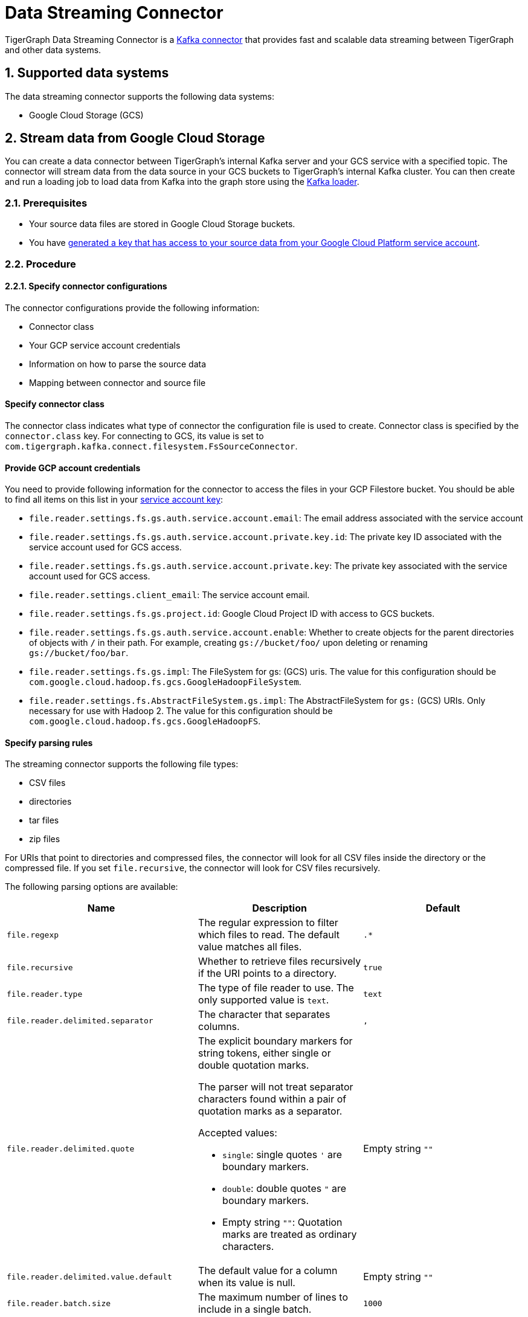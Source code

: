 = Data Streaming Connector
:description: A guide to TigerGraph's Streaming Data Connector.
:sectnums:

TigerGraph Data Streaming Connector is a link:https://docs.confluent.io/home/connect/overview.html[Kafka connector] that provides fast and scalable data streaming between TigerGraph and other data systems.

== Supported data systems
The data streaming connector supports the following data systems:

* Google Cloud Storage (GCS)

== Stream data from Google Cloud Storage
You can create a data connector between TigerGraph's internal Kafka server and your GCS service with a specified topic.
The connector will stream data from the data source in your GCS buckets to TigerGraph's internal Kafka cluster.
You can then create and run a loading job to load data from Kafka into the graph store using the xref:kafka-loader-user-guide.adoc[Kafka loader].

=== Prerequisites
* Your source data files are stored in Google Cloud Storage buckets.
* You have link:https://cloud.google.com/iam/docs/creating-managing-service-account-keys#creating[generated a key that has access to your source data from your Google Cloud Platform service account].

=== Procedure

==== Specify connector configurations
The connector configurations provide the following information:

* Connector class
* Your GCP service account credentials
* Information on how to parse the source data
* Mapping between connector and source file

[discrete]
==== Specify connector class
The connector class indicates what type of connector the configuration file is used to create.
Connector class is specified by the `connector.class` key.
For connecting to GCS, its value is set to `com.tigergraph.kafka.connect.filesystem.FsSourceConnector`.

[discrete]
==== Provide GCP account credentials
You need to provide following information for the connector to access the files in your GCP Filestore bucket.
You should be able to find all items on this list in your link:https://cloud.google.com/iam/docs/creating-managing-service-account-keys#creating[service account key]:

* `file.reader.settings.fs.gs.auth.service.account.email`: The email address associated with the service account
* `file.reader.settings.fs.gs.auth.service.account.private.key.id`: The private key ID associated with the service account used for GCS access.
* `file.reader.settings.fs.gs.auth.service.account.private.key`: The private key associated with the service account used for GCS access.
* `file.reader.settings.client_email`:
The service account email.
* `file.reader.settings.fs.gs.project.id`: Google Cloud Project ID with access to GCS buckets.
* `file.reader.settings.fs.gs.auth.service.account.enable`: Whether to create objects for the parent directories of objects with `/` in their path. For example, creating `gs://bucket/foo/` upon deleting or renaming `gs://bucket/foo/bar`.
* `file.reader.settings.fs.gs.impl`: The FileSystem for gs: (GCS) uris.
The value for this configuration should be `com.google.cloud.hadoop.fs.gcs.GoogleHadoopFileSystem`.
* `file.reader.settings.fs.AbstractFileSystem.gs.impl`: The AbstractFileSystem for `gs:` (GCS) URIs. Only necessary for use with Hadoop 2.
The value for this configuration should be `com.google.cloud.hadoop.fs.gcs.GoogleHadoopFS`.

[discrete]
==== Specify parsing rules
The streaming connector supports the following file types:

* CSV files
* directories
* tar files
* zip files

For URIs that point to directories and compressed files, the connector will look for all CSV files inside the directory or the compressed file.
If you set `file.recursive`, the connector will look for CSV files recursively.

The following parsing options are available:


|===
|Name |Description |Default

|`file.regexp`
|The regular expression to filter which files to read.
The default value matches all files.
|`.*`

|`file.recursive`
|Whether to retrieve files recursively if the URI points to a directory.
|`true`

|`file.reader.type`
|The type of file reader to use.
The only supported value is `text`.
|`text`

|`file.reader.delimited.separator`
|The character that separates columns.
|`,`

|`file.reader.delimited.quote`
a|The explicit boundary markers for string tokens, either single or double quotation marks.

The parser will not treat separator characters found within a pair of quotation marks as a separator.

Accepted values:

* `single`: single quotes `'` are boundary markers.
* `double`: double quotes `"` are boundary markers.
* Empty string `""`: Quotation marks are treated as ordinary characters.
| Empty string `""`

|`file.reader.delimited.value.default`
|The default value for a column when its value is null.
| Empty string `""`

|`file.reader.batch.size`
|The maximum number of lines to include in a single batch.
|`1000`

|`file.reader.text.eol`
|End of line character.
|`\n`

|`file.reader.text.header`
|Whether the first line of the files is a header line.
|`false`

|`file.reader.text.archive.type`
a|File type for archive files.
Setting the value of this configuration to `auto` will allow the connector to decide file types automatically based on the file extensions.
Accepted values:

* `tar`
* `zip`
* `gzip`
* `none`
* `auto`
|`auto`

|`file.reader.text.archive.extensions.tar`
|If a file has this extension, treat it as a tar file
|`tar`

|`file.reader.text.archive.extensions.zip`
|If a file has this extension, treat it as a zip file
|`zip`

|`file.reader.text.archive.extensions.gzip`
|If a file has this extension, treat it as a gzip file
|`gz`, `tgz`
|===


[discrete]
==== Map source file to connector
The below configurations are required:

|===
|Name |Description |Default

| `name`
| Name of the connector.
| None. Must be provided by the user.

| `topic`
| Name of the topic to create in Kafka.
| None. Must be provided by the user.

|`tasks.max`
|The maximum number of tasks which can run in parallel.
|1

|`file.uris`
|The path(s) to the data files on Google Cloud Filestore.
The URI may point to a CSV file, a zip file, a gzip file, or a directory
|None.
Must be provided by the user.
|===

Below is an example configuration:

[,text]
----
connector.class=com.tigergraph.kafka.connect.filesystem.FsSourceConnector
file.reader.settings.fs.gs.auth.service.account.email=gcsconnect@tigergraph-dev.iam.gserviceaccount.com
file.reader.settings.fs.gs.auth.service.account.private.key.id=55c1d79a46c1f3f59ef72e0df53285a3eef8ec38
file.reader.settings.fs.gs.auth.service.account.private.key="-----BEGIN PRIVATE KEY-----\nMIIEvQIBADANBgkqhkiG9w0BAQEFAASCBKcwggSjAgEAAoIBAQDSqbYRwD68FvA7\nLkC1HpjrJ9QIJ+iOyQPFeSoI+3pjmVTrX2B2aYIMByNubV6Js+n1x5ro/XW0nt3y\nk/BhdOTXj7JVRj6JMIb0yjsRQMi3J+3yOb2EFVHUDQ+4nmTuSJsdiOI1mh1pFN+Q\nXdvHP5hOwCaB4Pb/X7ya9YOokW3dVqbHtj/DO3l+rDhqEP0SH4+RInFbZon1AT3J\ncWDdMTsx4yW1PQNERzP/9M34du3ihWeT1xLLXquhMnFO+zECuPsoz1jFQrLCAFeX\nQSBx0/NgBCRqEsX4XESQ43bB4mD3D9AvfOc6IuYqKBcjG2HmmjOvidmnlRUgZJy/\n2rymIUXnAgMBAAECggEAR6itI0qmzGptG2R3ZGTdFZi9umyA4hkkrEaz8sxAbKLa\nzRnrgTwQnbDL76NKdkL6Ab39RuX45RDpZLvIGA6gTWc2/WTgnuAf+CLWht7np83w\nVeYoPkbWR/CNeXp/0MJn6VsHv74F5RnRlpUmzpcmYxtfvexdeK8DRB7hwzR9D73t\nCyad7O6NZabuOQBrTMgKL+So6gurVjW+KB8S9vgMvULLOmTZ1iUpRlh89cJ4/jRh\n4ltV+4EvBJvIlXD2GKMGRw8d/YPWmETO/dpz0aAs3sMgXdiFV3SAjAn8BgaYita8\nIAhLLOf/kFmFmmlM2k02iAZPIBjFvAs7ChGEHsXecQKBgQDq9AKPXaMOiy43EzHP\nU1cDKf8mwk9ELtfGPhySG9Z+zUclvoJnbq0XpP3cKJWgKILtcG+cUoYLSWrosE2i\n7W1976EwObNgg22CEICWclE0Mc2vMXkJT+ZUoqWWK5n83ZK+R05AqsBhWC9FLTQB\nBD5XlOnCUKQT3+3TRkNAB5I/6QKBgQDliKxQ2TR8OEkgII8ugyhVAfKamE2nVrED\nW0U/IbBQUaTk1niZbzROLRRfgqYqtLM0vEfMkKwiMDinmXsuurw2IOZaGbEyNFZT\nLpDXNjTTePJn192OT6wyRpDsuZNh+0uiXBFyJb8vRrMyWmtau9HXqD2kXOcKCesL\nVDfilsAFTwKBgCkKpsfUW39W4KPOPo0wyapL0745gw8t/5MplmQPaNCNmzgEp1La\nCnJu58llbX2klfpUAasU30Vpdbtf0K/9OXseONHrwmHBk4d8ynl9TqIHcR6BTdtK\nkbmHD9XDmAqLye5jFlBFg4V9mgRDeSoUS6+Q26SN4Zt3KlwVkfnFWM7BAoGBAJnr\nA3oXnQ1rhQXJL5qGEwamDrRCS1haVsskahQCmEPT69oUQ7zICHAf5JiDeMAMeltz\nokX4AaXPZj5lOmhEii9V8oIa1msPE5AmGrRmQhhI82xVIdnrbVItZcOIUd+Tbs2K\nJZzA2Spvo3yxi2nFptqRk/xi2/8sVXQ8XllQs6UbAoGAdqnrlEAIlCb5hdVNrLXT\nToqdq54G9g82L8/Y+WraqJSNOFKXCGQvC2N16ava4sZ65DCjT6FnCR/UhYS7Z6Vf\nR5EtMRYAyAcyn3g9tcfzINmEbpvwpHBqsr1xPcrfx/WRurIC6EBgLPgX+lALBI0G\n+Uu87tgHhcGFJfmQMQNeQWM=\n-----END PRIVATE KEY-----\n"
file.reader.settings.client_email="gcsconnect@tigergraph-dev.iam.gserviceaccount.com"
file.reader.settings.fs.gs.project.id="tigergraph-dev"
file.reader.settings.fs.gs.auth.service.account.enable=true
file.reader.settings.fs.gs.impl=com.google.cloud.hadoop.fs.gcs.GoogleHadoopFileSystem
file.reader.settings.fs.AbstractFileSystem.gs.impl="com.google.cloud.hadoop.fs.gcs.GoogleHadoopFS"

mode=eof
file.regexp=".*"
file.recursive=true
file.reader.type=text
file.reader.batch.size=10000
file.reader.text.eol="\\n"
file.reader.text.header=true
file.reader.text.archive.type=auto
file.reader.text.archive.extensions.tar=tar
file.reader.text.archive.extensions.zip=zip
file.reader.text.archive.extensions.gzip=tar.gz,tgz

[connector_person]
name = fs-person-demo-104
tasks.max=10
topic=person-demo-104
file.uris=gs://tg_csv/p.csv

[connector_friend]
name = fs-friend-demo-104
tasks.max=10
topic=friend-demo-104
file.uris=gs://tg_csv/f.csv
----

==== Create connector
Run command `gadmin connector create` and specify the configuration file to create the connector:

  gadmin connector create --c <config_file>

The connectors start streaming from the data source immediately after creation if the configurations are valid.
You can run `gadmin connector status` to verify the status of the connectors.
If the configurations are valid, the connectors should be in `RUNNING` status.

Data streamed from the source will stay in TigerGraph's internal Kafka topics until they are ingested by a loading job.

==== Create data source
Now that the connector has started loading data into TigerGraph's internal Kafka cluster, you can create a data source and point it to the Kafka cluster:

. Create a data source configuration file.
The broker's IP and hostname should be `localhost:30002`, which points to the port for TigerGraph's internal Kafka cluster.
In the `kafka.config` field, set `group.id` to `tigergraph`:
+
[,json]
----
{
	"broker":"localhost:30002",
    "kafka_config":
        {
            "group.id": "tigergraph"
        }
}
----
. Run `CREATE DATA SOURCE` to create the data source:
+
[,gsql]
----
CREATE DATA_SOURCE KAFKA k1 FOR GRAPH social
----

==== Create loading job
Create a loading job to load data from the data source:

. Create a topic-partition configuration for each topic.
+
[,javascript]
----
{
  "topic": <topic_name>, <1>
  "partition_list": [ <2>
    {
      "start_offset": <offset_value>, <3>
      "partition": <partition_number> <4>
    },
    {
      "start_offset": <offset_value>, <3>
      "partition": <partition_number> <4>
    }
    ...
  ]
}
----
<1> Replace `<topic_name>` with the name of the topic this configuration applies to.
<2> List of partitions you want to stream from.
For each partition, you can set a start offset.
If this list is empty, or `partition_list` isn't included, all partitions are used with the default offset.
<3> Replace `<offset_value>` with the offset value you want.
The default offset for loading is `-1`, which means you will load data from the most recent message in the topic.
If you want to load from the beginning of a topic, the `start_offset` value should be `-2`.
<4> Replace `<partition_number>` with the partition number if you want to configure.
. Create a loading job and map data to graph.
See xref:kafka-loader-user-guide.adoc#_2_create_a_loading_job[Kafka loader guide] for how to map data from a Kafka data source to the graph.

For example, suppose we have the following two CSV files and schema:

[tabs]
====
Schema::
+
--
[,gsql]
----
CREATE VERTEX person (PRIMARY_ID name STRING, name STRING, age INT, gender STRING, state STRING)
CREATE UNDIRECTED EDGE friendship (FROM person, TO person, connect_day DATETIME)
CREATE GRAPH social (person, friendship)
----
--
p.csv::
+
--
[,csv]
----
name,gender,age,state
Tom,male,40,ca
Dan,male,34,ny
Jenny,female,25,tx
Kevin,male,28,az
Amily,female,22,ca
Nancy,female,20,ky
Jack,male,26,fl
A,male,29,ca
----
--
f.csv::
+
--
[,csv]
----
person1,person2,date
Tom,Dan,2017-06-03
Tom,Jenny,2015-01-01
Dan,Jenny,2016-08-03
Jenny,Amily,2015-06-08
Dan,Nancy,2016-01-03
Nancy,Jack,2017-03-02
Dan,Kevin,2015-12-30
Amily,Dan,1990-1-1
----
--
====


The following topic-partition configurations and loading job will load the two CSV files into the graph:

[tabs]
====
topic_person.json::
+
--
[,json]
----
{
  "topic": "person-demo-104",
  "partition_list": [
    {
      "start_offset": -2,
      "partition": 0
    }
  ]
}
----
--
topic_friend.json::
+
--
[,json]
----
{
  "topic": "friend-demo-104",
  "partition_list": [
    {
      "start_offset": -2,
      "partition": 0
    }
  ]
}
----
--
Loading job::
+
--
[.wrap,gsql]
----
CREATE LOADING JOB load_person FOR GRAPH social {
    DEFINE FILENAME f1 = "$k1:/home/mydata/topic_person.json";
    DEFINE FILENAME f2 = "$k1:/home/mydata/topic_friend.json";
    LOAD f1 TO VERTEX person VALUES ($0, $0, $2, $1, $3) USING separator=",";
    LOAD f2 TO EDGE friendship VALUES ($0, $1, $2)  USING separator=",";
}
----
--
====

==== Run loading job
Run the loading job created in the last step will load the streamed data into the graph.
If you make changes to the topic-partition configuration file, you can overwrite the values for the filename variables with xref:gsql-ref:ddl-and-loading:running-a-loading-job.adoc#_run_loading_job[the `USING` clause].

[,gsql]
----
GSQL > RUN LOADING JOB load_person
----

By default, loading jobs that use Kafka data sources run in streaming mode and do not stop until manually aborted.
As data is streamed from the data source, the running loading job will continuously ingest the streamed data into the graph store.

==== Stream data source updates

To load updates to the data source after you've created the connectors, you need to delete the connector and recreate another connector.

In the future, the streaming data connector will support automatically scanning for updates and stream data to TigerGraph.

== Manege connectors

After creating a connector, you can choose to delete it or pause it.
You can also use `gadmin` commands to view status of all existing connectors.

=== List connectors
You can list all running connectors or view detailed configuration of a specific connector.

To view a list of all connectors, run `gadmin connector list` from your bash terminal as the TigerGraph Linux user.

To view configuration details of a specific connector, run `gadmin connector list <name_of_connector>` and replace `<name_of_connector>` with the name of the connector you want to inspect.

=== Pause a connector
Pausing a connector stops the connector from streaming data from the data source.
The data that has been streamed to TigerGraph's internal Kafka can still be loaded into the graph store via a loading job.

To pause a connector, run the below command and replace `<connector_name>` with the name of the connector:

[,console]
----
$ gadmin connector pause <connector_name>
----

=== Resume a connector
Resuming a connector resumes streaming for a paused connector.

To resume a connector,  run the below command and replace `<connector_name>` with the name of the connector:

[,console]
----
$ gadmin connector resume <connector_name>
----

=== Delete a connector
Deleting a connector removes a connector.
It stops the connector from streaming, but the data that has been streamed to Kafka can still be ingested by a loading job.
This action cannot be undone and a removed connector cannot be resumed.

To delete a connector,  run the below command and replace `<connector_name>` with the name of the connector:

[,console]
----
$ gadmin connector delete <connector_name>
----